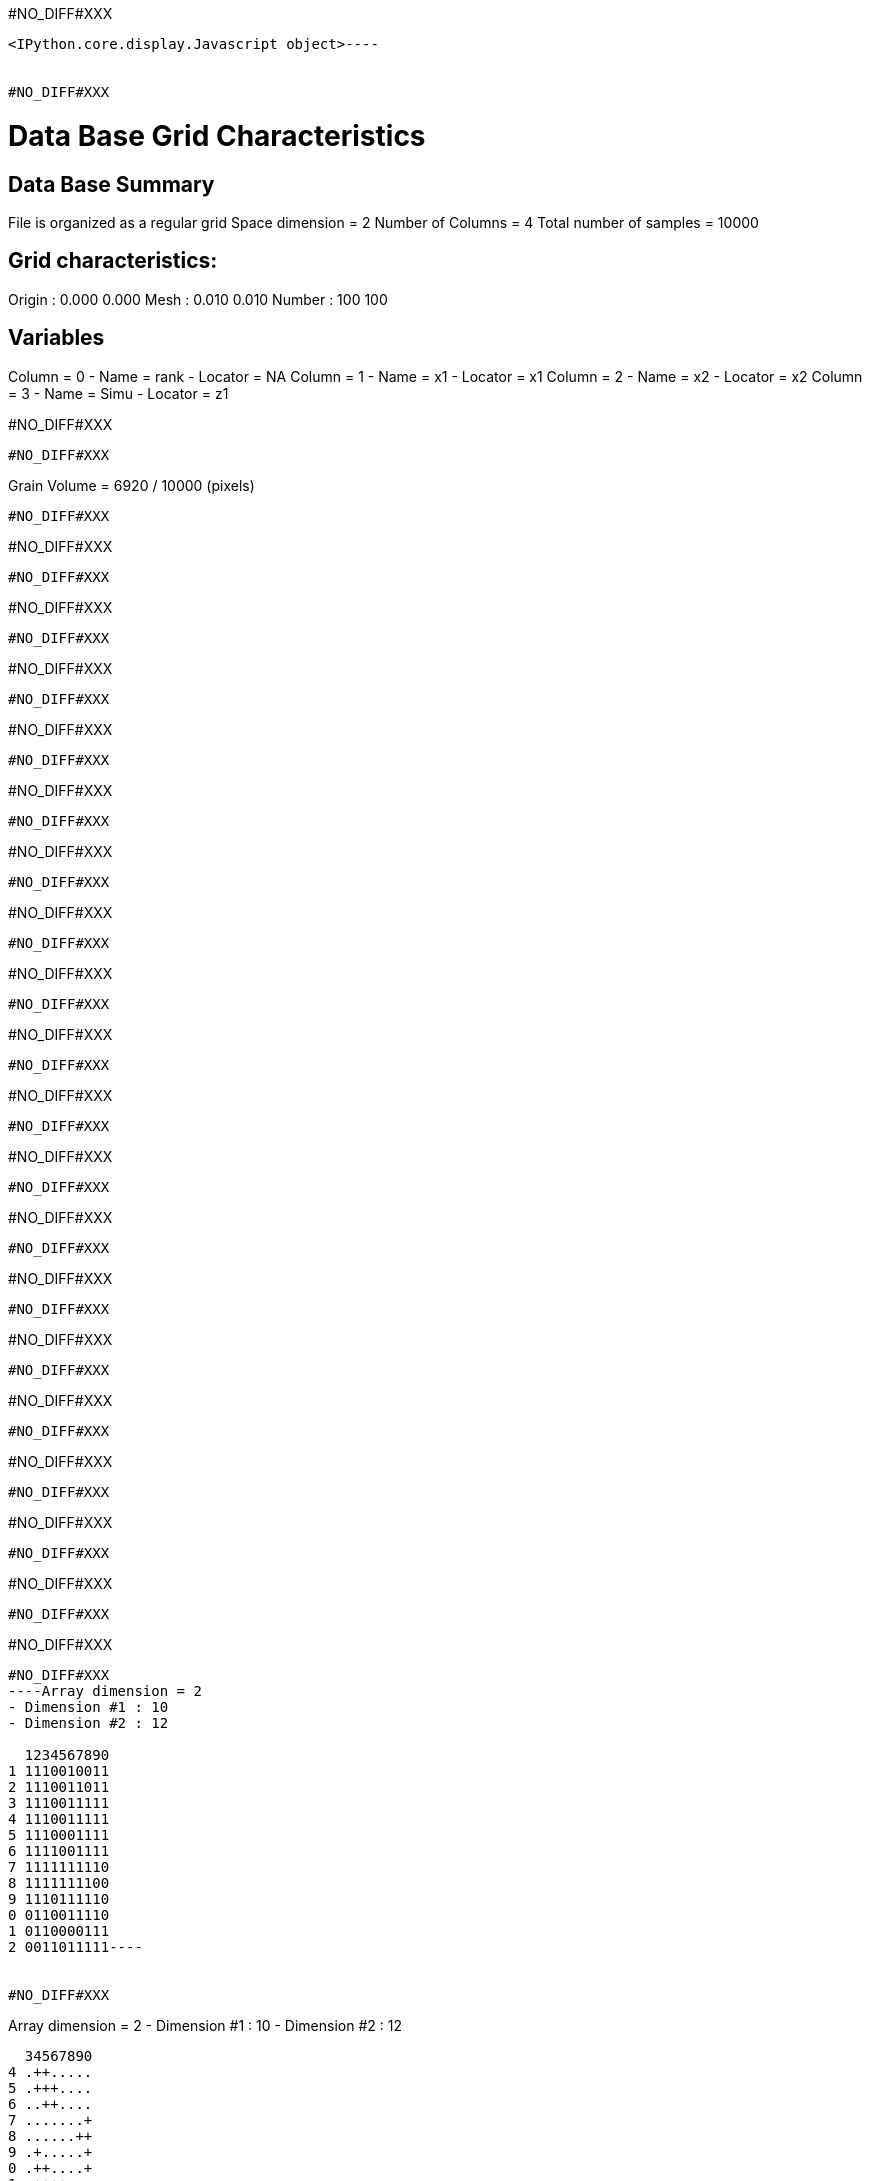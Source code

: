 #NO_DIFF#XXX
----

<IPython.core.display.Javascript object>----


#NO_DIFF#XXX
----

Data Base Grid Characteristics
==============================

Data Base Summary
-----------------
File is organized as a regular grid
Space dimension              = 2
Number of Columns            = 4
Total number of samples      = 10000

Grid characteristics:
---------------------
Origin :      0.000     0.000
Mesh   :      0.010     0.010
Number :        100       100

Variables
---------
Column = 0 - Name = rank - Locator = NA
Column = 1 - Name = x1 - Locator = x1
Column = 2 - Name = x2 - Locator = x2
Column = 3 - Name = Simu - Locator = z1

#NO_DIFF#XXX
----


#NO_DIFF#XXX
----
Grain Volume = 6920  / 10000 (pixels)

----


#NO_DIFF#XXX
----
#NO_DIFF#XXX
----


#NO_DIFF#XXX
----
#NO_DIFF#XXX
----


#NO_DIFF#XXX
----
#NO_DIFF#XXX
----


#NO_DIFF#XXX
----
#NO_DIFF#XXX
----


#NO_DIFF#XXX
----
#NO_DIFF#XXX
----


#NO_DIFF#XXX
----
#NO_DIFF#XXX
----


#NO_DIFF#XXX
----
#NO_DIFF#XXX
----


#NO_DIFF#XXX
----
#NO_DIFF#XXX
----


#NO_DIFF#XXX
----
#NO_DIFF#XXX
----


#NO_DIFF#XXX
----
#NO_DIFF#XXX
----


#NO_DIFF#XXX
----
#NO_DIFF#XXX
----


#NO_DIFF#XXX
----
#NO_DIFF#XXX
----


#NO_DIFF#XXX
----
#NO_DIFF#XXX
----


#NO_DIFF#XXX
----
#NO_DIFF#XXX
----


#NO_DIFF#XXX
----
#NO_DIFF#XXX
----


#NO_DIFF#XXX
----
#NO_DIFF#XXX
----


#NO_DIFF#XXX
----
#NO_DIFF#XXX
----


#NO_DIFF#XXX
----
#NO_DIFF#XXX
----


#NO_DIFF#XXX
----
#NO_DIFF#XXX
----


#NO_DIFF#XXX
----Array dimension = 2
- Dimension #1 : 10
- Dimension #2 : 12

  1234567890
1 1110010011
2 1110011011
3 1110011111
4 1110011111
5 1110001111
6 1111001111
7 1111111110
8 1111111100
9 1110111110
0 0110011110
1 0110000111
2 0011011111----


#NO_DIFF#XXX
----
Array dimension = 2
- Dimension #1 : 10
- Dimension #2 : 12

  34567890
4 .++.....
5 .+++....
6 ..++....
7 .......+
8 ......++
9 .+.....+
0 .++....+
1 .++++...
2 ..+.....
----

